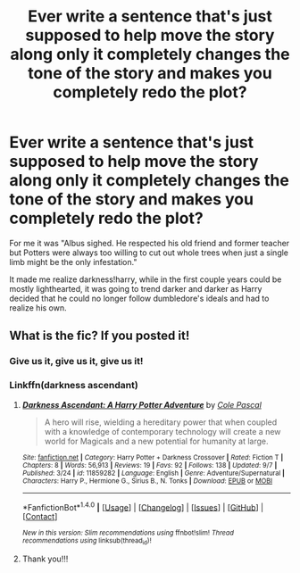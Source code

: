 #+TITLE: Ever write a sentence that's just supposed to help move the story along only it completely changes the tone of the story and makes you completely redo the plot?

* Ever write a sentence that's just supposed to help move the story along only it completely changes the tone of the story and makes you completely redo the plot?
:PROPERTIES:
:Author: viol8er
:Score: 15
:DateUnix: 1474084634.0
:DateShort: 2016-Sep-17
:FlairText: Discussion
:END:
For me it was "Albus sighed. He respected his old friend and former teacher but Potters were always too willing to cut out whole trees when just a single limb might be the only infestation."

It made me realize darkness!harry, while in the first couple years could be mostly lighthearted, it was going to trend darker and darker as Harry decided that he could no longer follow dumbledore's ideals and had to realize his own.


** What is the fic? If you posted it!
:PROPERTIES:
:Author: Curiousthe
:Score: 3
:DateUnix: 1474114974.0
:DateShort: 2016-Sep-17
:END:

*** Give us it, give us it, give us it!
:PROPERTIES:
:Author: Epwydadlan1
:Score: 3
:DateUnix: 1474121187.0
:DateShort: 2016-Sep-17
:END:


*** Linkffn(darkness ascendant)
:PROPERTIES:
:Author: viol8er
:Score: 2
:DateUnix: 1474124828.0
:DateShort: 2016-Sep-17
:END:

**** [[http://www.fanfiction.net/s/11859282/1/][*/Darkness Ascendant: A Harry Potter Adventure/*]] by [[https://www.fanfiction.net/u/358482/Cole-Pascal][/Cole Pascal/]]

#+begin_quote
  A hero will rise, wielding a hereditary power that when coupled with a knowledge of contemporary technology will create a new world for Magicals and a new potential for humanity at large.
#+end_quote

^{/Site/: [[http://www.fanfiction.net/][fanfiction.net]] *|* /Category/: Harry Potter + Darkness Crossover *|* /Rated/: Fiction T *|* /Chapters/: 8 *|* /Words/: 56,913 *|* /Reviews/: 19 *|* /Favs/: 92 *|* /Follows/: 138 *|* /Updated/: 9/7 *|* /Published/: 3/24 *|* /id/: 11859282 *|* /Language/: English *|* /Genre/: Adventure/Supernatural *|* /Characters/: Harry P., Hermione G., Sirius B., N. Tonks *|* /Download/: [[http://www.ff2ebook.com/old/ffn-bot/index.php?id=11859282&source=ff&filetype=epub][EPUB]] or [[http://www.ff2ebook.com/old/ffn-bot/index.php?id=11859282&source=ff&filetype=mobi][MOBI]]}

--------------

*FanfictionBot*^{1.4.0} *|* [[[https://github.com/tusing/reddit-ffn-bot/wiki/Usage][Usage]]] | [[[https://github.com/tusing/reddit-ffn-bot/wiki/Changelog][Changelog]]] | [[[https://github.com/tusing/reddit-ffn-bot/issues/][Issues]]] | [[[https://github.com/tusing/reddit-ffn-bot/][GitHub]]] | [[[https://www.reddit.com/message/compose?to=tusing][Contact]]]

^{/New in this version: Slim recommendations using/ ffnbot!slim! /Thread recommendations using/ linksub(thread_id)!}
:PROPERTIES:
:Author: FanfictionBot
:Score: 1
:DateUnix: 1474124858.0
:DateShort: 2016-Sep-17
:END:


**** Thank you!!!
:PROPERTIES:
:Author: Curiousthe
:Score: 1
:DateUnix: 1474128811.0
:DateShort: 2016-Sep-17
:END:
